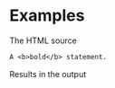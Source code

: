 #+OPTIONS: d:RESULTS

* Examples

The HTML source
#+name: eg-1
#+begin_src org :results replace drawer :exports both :post wrap-html(text=*this*)
  A <b>bold</b> statement.
#+end_src

Results in the output
#+results: eg-1

* Utils                                                           :noexport:
#+name: wrap-html
#+begin_src emacs-lisp :var text="" :results raw
(concat "#+BEGIN_HTML\n<div class=\"html-output\">\n" text "\n</div>\n#+END_HTML")
#+end_src
